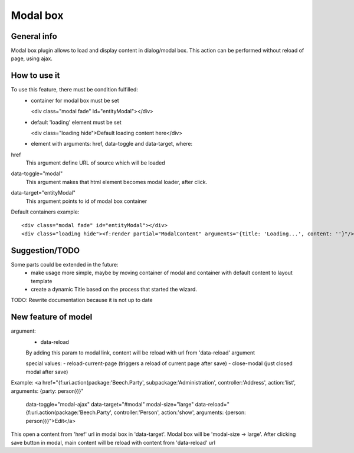 =========
Modal box
=========

General info
============

Modal box plugin allows to load and display content in dialog/modal box.
This action can be performed without reload of page, using ajax.

How to use it
=============
To use this feature, there must be condition fulfilled:
 * container for modal box must be set

   <div class="modal fade" id="entityModal"></div>
 * default 'loading' element must be set

   <div class="loading hide">Default loading content here</div>
 * element with arguments: href, data-toggle and data-target, where:

href
 This argument define URL of source which will be loaded
data-toggle="modal"
 This argument makes that html element becomes modal loader, after click.
data-target="entityModal"
 This argument points to id of modal box container

Default containers example::

	<div class="modal fade" id="entityModal"></div>
	<div class="loading hide"><f:render partial="ModalContent" arguments="{title: 'Loading...', content: ''}"/></div>


Suggestion/TODO
===============
Some parts could be extended in the future:
 * make usage more simple, maybe by moving container of modal and container with default content to layout template
 * create a dynamic Title based on the process that started the wizard.


TODO: Rewrite documentation because it is not up to date

New feature of model
====================

argument:
 * data-reload
 By adding this param to modal link, content will be reload with url from 'data-reload' argument

 special values:
 - reload-current-page (triggers a reload of current page after save)
 - close-modal (just closed modal after save)

Example:
<a href="{f:uri.action(package:'Beech.Party', subpackage:'Administration', controller:'Address', action:'list', arguments: {party: person})}"
   data-toggle="modal-ajax" data-target="#modal" modal-size="large"
   data-reload="{f:uri.action(package:'Beech.Party', controller:'Person', action:'show', arguments: {person: person})}">Edit</a>

This open a content from 'href' url in modal box in 'data-target'. Modal box will be 'modal-size -> large'.
After clicking save button in modal, main content will be reload with content from 'data-reload' url

